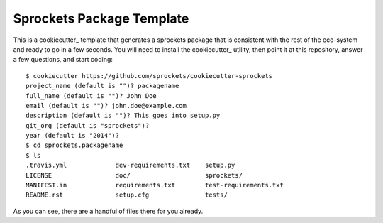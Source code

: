 Sprockets Package Template
==========================

This is a cookiecutter_ template that generates a sprockets package that
is consistent with the rest of the eco-system and ready to go in a few
seconds.  You will need to install the cookiecutter_ utility, then point
it at this repository, answer a few questions, and start coding::

   $ cookiecutter https://github.com/sprockets/cookiecutter-sprockets
   project_name (default is "")? packagename
   full_name (default is "")? John Doe
   email (default is "")? john.doe@example.com
   description (default is "")? This goes into setup.py
   git_org (default is "sprockets")?
   year (default is "2014")?
   $ cd sprockets.packagename
   $ ls
   .travis.yml             dev-requirements.txt    setup.py
   LICENSE                 doc/                    sprockets/
   MANIFEST.in             requirements.txt        test-requirements.txt
   README.rst              setup.cfg               tests/

As you can see, there are a handful of files there for you already.

.. _cookiecutter:: http://cookiecutter.readthedocs.org/en/latest/index.html
